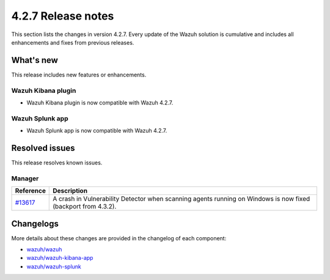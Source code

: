 .. meta::
      :description: Wazuh 4.2.7 has been released. Check out our release notes to discover the changes and additions of this release.

.. _release_4_2_7:

4.2.7 Release notes
===================

This section lists the changes in version 4.2.7. Every update of the Wazuh solution is cumulative and includes all enhancements and fixes from previous releases.

What's new
----------

This release includes new features or enhancements.

Wazuh Kibana plugin
^^^^^^^^^^^^^^^^^^^

- Wazuh Kibana plugin is now compatible with Wazuh 4.2.7.

Wazuh Splunk app
^^^^^^^^^^^^^^^^

- Wazuh Splunk app is now compatible with Wazuh 4.2.7.



Resolved issues
---------------

This release resolves known issues. 

Manager
^^^^^^^

==============================================================    =============
Reference                                                         Description
==============================================================    =============
`#13617 <https://github.com/wazuh/wazuh/pull/13617>`_             A crash in Vulnerability Detector when scanning agents running on Windows is now fixed (backport from 4.3.2).
==============================================================    =============


Changelogs
----------

More details about these changes are provided in the changelog of each component:

- `wazuh/wazuh <https://github.com/wazuh/wazuh/blob/v4.2.7/CHANGELOG.md>`_
- `wazuh/wazuh-kibana-app <https://github.com/wazuh/wazuh-kibana-app/blob/v4.2.7-7.10.2/CHANGELOG.md>`_
- `wazuh/wazuh-splunk <https://github.com/wazuh/wazuh-splunk/blob/v4.2.7-8.2.2/CHANGELOG.md>`_
